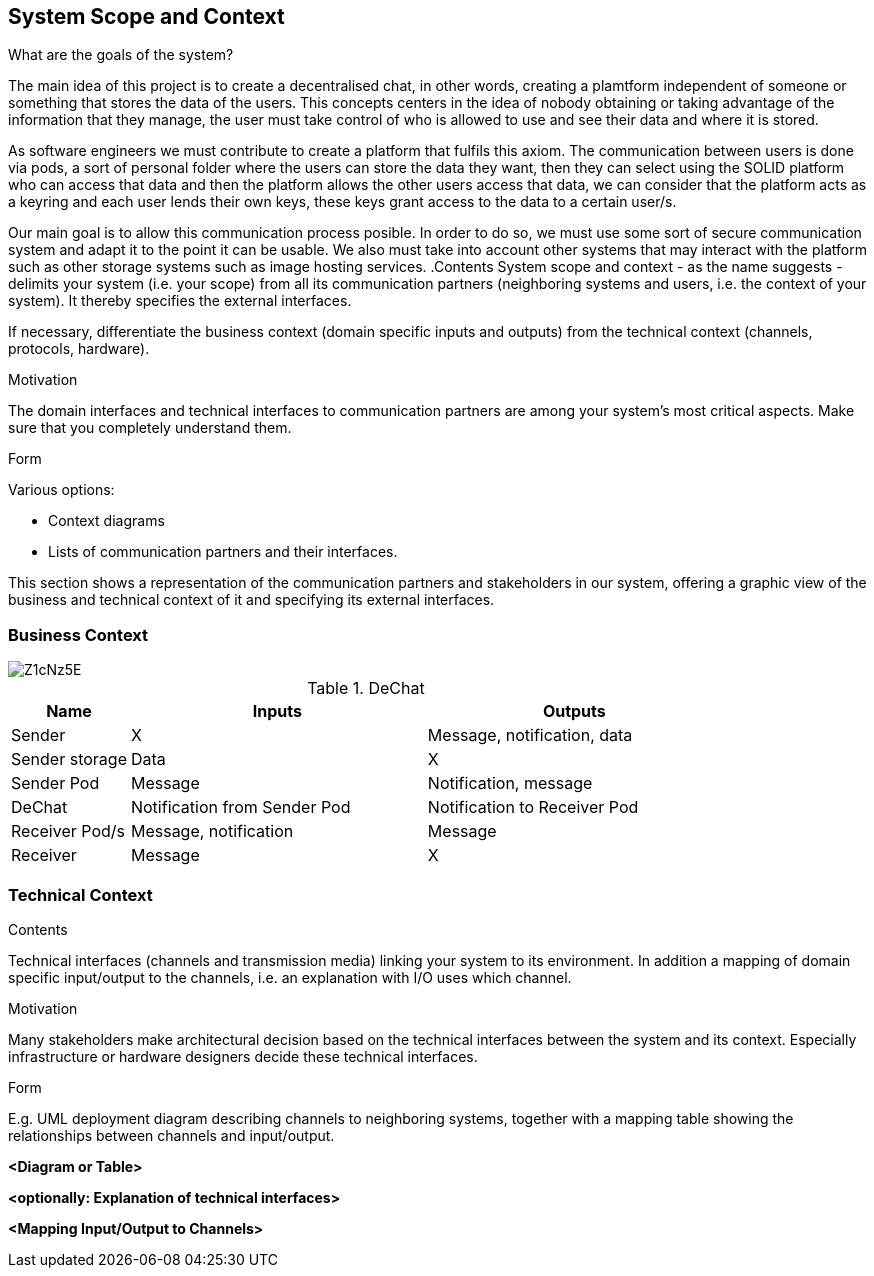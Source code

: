 [[section-system-scope-and-context]]
== System Scope and Context


[role="arc42help"]
****
.What are the goals of the system?

The main idea of this project is to create a decentralised chat, in other words, creating a plamtform independent of someone or something that stores the data of the users. This concepts centers in the idea of nobody obtaining or taking advantage of the information that they manage, the user must take control of who is allowed to use and see their data and where it is stored.

As software engineers we must contribute to create a platform that fulfils this axiom. The communication between users is done via pods, a sort of personal folder where the users can store the data they want, then they can select using the SOLID platform who can access that data and then the platform allows the other users access that data, we can consider that the platform acts as a keyring and each user lends their own keys, these keys grant access to the data to a certain user/s.

Our main goal is to allow this communication process posible. In order to do so, we must use some sort of secure communication system and adapt it to the point it can be usable. We also must take into account other systems that may interact with the platform such as other storage systems such as image hosting services.
.Contents
System scope and context - as the name suggests - delimits your system (i.e. your scope) from all its communication partners
(neighboring systems and users, i.e. the context of your system). It thereby specifies the external interfaces.

If necessary, differentiate the business context (domain specific inputs and outputs) from the technical context (channels, protocols, hardware).

.Motivation
The domain interfaces and technical interfaces to communication partners are among your system's most critical aspects. Make sure that you completely understand them.

.Form
Various options:

* Context diagrams
* Lists of communication partners and their interfaces.
****

This section shows a representation of the communication partners and stakeholders in our system, offering a graphic view of the business and technical context of it and specifying its external interfaces.


=== Business Context

image::https://i.imgur.com/Z1cNz5E.jpg[]

.DeChat
[%header, cols="2, 5, 5"]
|===
|Name|Inputs|Outputs
|Sender|X|Message, notification, data
|Sender storage|Data|X
|Sender Pod|Message|Notification, message
|DeChat|Notification from Sender Pod|Notification to Receiver Pod
|Receiver Pod/s|Message, notification|Message
|Receiver|Message|X
|===

=== Technical Context

[role="arc42help"]
****
.Contents
Technical interfaces (channels and transmission media) linking your system to its environment. In addition a mapping of domain specific input/output to the channels, i.e. an explanation with I/O uses which channel.

.Motivation
Many stakeholders make architectural decision based on the technical interfaces between the system and its context. Especially infrastructure or hardware designers decide these technical interfaces.

.Form
E.g. UML deployment diagram describing channels to neighboring systems,
together with a mapping table showing the relationships between channels and input/output.

****

**<Diagram or Table>**

**<optionally: Explanation of technical interfaces>**

**<Mapping Input/Output to Channels>**
